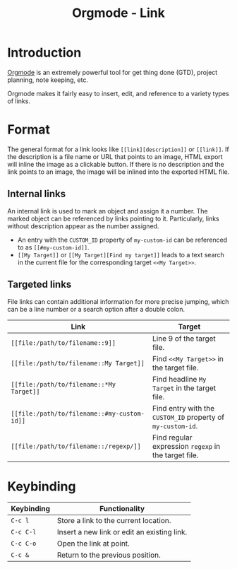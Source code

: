 #+TITLE: Orgmode - Link

* Introduction
[[http://orgmode.org][Orgmode]] is an extremely powerful tool for get thing done (GTD), project planning, note keeping, etc.

Orgmode makes it fairly easy to insert, edit, and reference to a variety types of links.
* Format
The general format for a link looks like =[[link][description]]= or =[[link]]=. If the description is a file name or URL that points to an image, HTML export will inline the image as a clickable button. If there is no description and the link points to an image, the image will be inlined into the exported HTML file.
** Internal links
An internal link is used to mark an object and assign it a number. The marked object can be referenced by links pointing to it. Particularly, links without description appear as the number assigned.

- An entry with the =CUSTOM_ID= property of =my-custom-id= can be referenced to as =[[#my-custom-id]]=.
- =[[My Target]]= or =[[My Target][Find my target]]= leads to a text search in the current file for the corresponding target =<<My Target>>=.
** Targeted links
File links can contain additional information for more precise jumping, which can be a line number or a search option after a double colon.
| Link                                        | Target                                                      |
|---------------------------------------------+-------------------------------------------------------------|
| =[[file:/path/to/filename::9]]=             | Line 9 of the target file.                                  |
| =[[file:/path/to/filename::My Target]]=     | Find =<<My Target>>= in the target file.                    |
| =[[file:/path/to/filename::*My Target]]=    | Find headline =My Target= in the target file.               |
| =[[file:/path/to/filename::#my-custom-id]]= | Find entry with the =CUSTOM_ID= property of =my-custom-id=. |
| =[[file:/path/to/filename::/regexp/]]=      | Find regular expression =regexp= in the target file.        |
* Keybinding
| Keybinding | Functionality                               |
|------------+---------------------------------------------|
| =C-c l=    | Store a link to the current location.       |
| =C-c C-l=  | Insert a new link or edit an existing link. |
| =C-c C-o=  | Open the link at point.                     |
| =C-c &=    | Return to the previous position.            |
